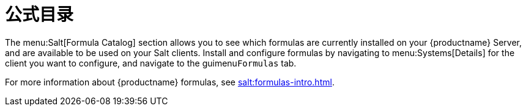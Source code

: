 [[ref-salt-formula-catalog]]
= 公式目录

The menu:Salt[Formula Catalog] section allows you to see which formulas are currently installed on your {productname} Server, and are available to be used on your Salt clients. Install and configure formulas by navigating to menu:Systems[Details] for the client you want to configure, and navigate to the guimenu``Formulas`` tab.

For more information about {productname} formulas, see xref:salt:formulas-intro.adoc[].
